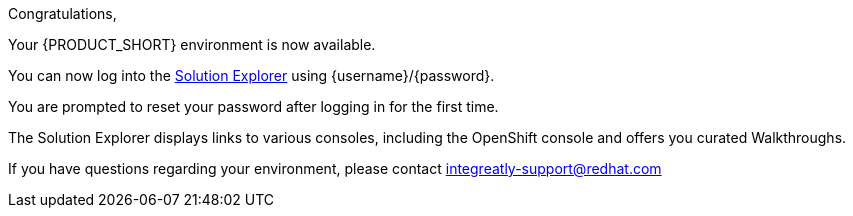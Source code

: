 //:PRODUCT: Integreatly

:PRODUCT: Red Hat Managed Integration
:walkthrough-name: Walkthrough

Congratulations,

Your {PRODUCT_SHORT} environment is now available.

You can now log into the link:{webapp-url}[Solution Explorer] using {username}/{password}.

You are prompted to reset your password after logging in for the first time.

The Solution Explorer displays links to various consoles, including the OpenShift console and offers you curated {walkthrough-name}s.

ifeval::["{PRODUCT_SHORT}"=="Integreatly"]

We have also pre-seeded the environment with 50 evaluation users.
These evaluation accounts take the form of evalsN where N represents a number between 01 and 50.
The password for each of these evaluation accounts is Password1.

endif::[]

ifeval::["{PRODUCT_SHORT}"=="Integreatly"]

See the link:{GS-link}[Getting Started Guide], which includes information about:

* Managing users, for example, adding users
* Writing {walkthrough-name}s

endif::[]

If you have questions regarding your environment, please contact integreatly-support@redhat.com
